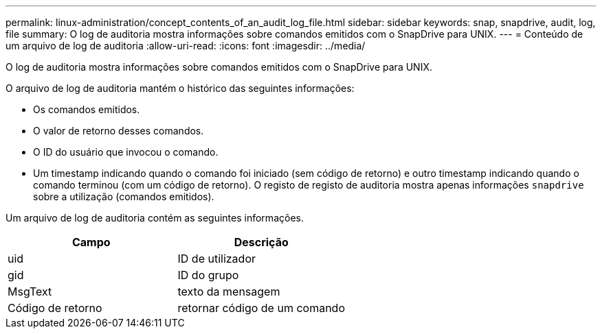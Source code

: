 ---
permalink: linux-administration/concept_contents_of_an_audit_log_file.html 
sidebar: sidebar 
keywords: snap, snapdrive, audit, log, file 
summary: O log de auditoria mostra informações sobre comandos emitidos com o SnapDrive para UNIX. 
---
= Conteúdo de um arquivo de log de auditoria
:allow-uri-read: 
:icons: font
:imagesdir: ../media/


[role="lead"]
O log de auditoria mostra informações sobre comandos emitidos com o SnapDrive para UNIX.

O arquivo de log de auditoria mantém o histórico das seguintes informações:

* Os comandos emitidos.
* O valor de retorno desses comandos.
* O ID do usuário que invocou o comando.
* Um timestamp indicando quando o comando foi iniciado (sem código de retorno) e outro timestamp indicando quando o comando terminou (com um código de retorno). O registo de registo de auditoria mostra apenas informações `snapdrive` sobre a utilização (comandos emitidos).


Um arquivo de log de auditoria contém as seguintes informações.

|===
| Campo | Descrição 


 a| 
uid
 a| 
ID de utilizador



 a| 
gid
 a| 
ID do grupo



 a| 
MsgText
 a| 
texto da mensagem



 a| 
Código de retorno
 a| 
retornar código de um comando

|===